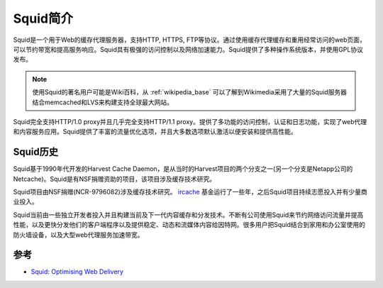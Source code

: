 .. _introduce_squid:

===========
Squid简介
===========

Squid是一个用于Web的缓存代理服务器，支持HTTP, HTTPS, FTP等协议。通过使用缓存代理缓存和重用经常访问的web页面，可以节约带宽和提高服务响应。Squid具有极强的访问控制以及网络加速能力。Squid提供了多种操作系统版本，并使用GPL协议发布。

.. note::

   使用Squid的著名用户可能是Wiki百科，从 :ref:`wikipedia_base` 可以了解到Wikimedia采用了大量的Squid服务器结合memcached和LVS来构建支持全球最大网站。

.. figure:: ../../../_static/web/proxy/squid/squid_log.jpg
   :scale: 75

Squid完全支持HTTP/1.0 proxy并且几乎完全支持HTTP/1.1 proxy。提供了多功能的访问控制，认证和日志功能，实现了web代理和内容服务应用。Squid提供了丰富的流量优化选项，并且大多数选项默认激活以便安装和提供高性能。

Squid历史
==========

Squid基于1990年代开发的Harvest Cache Daemon，是从当时的Harvest项目的两个分支之一(另一个分支是Netapp公司的Netcache)。Squid是有NSF捐赠资助的项目，该项目涉及缓存技术研究。

Squid项目由NSF捐赠(NCR-9796082)涉及缓存技术研究。 `ircache <http://www.ircache.net/>`_ 基金运行了一些年，之后Squid项目持续志愿投入并有少量商业投入。

Squid当前由一些独立开发者投入并且构建当前及下一代内容缓存和分发技术。不断有公司使用Squid来节约网络访问流量并提高性能，以及更快分发他们的客户端程序以及提供稳定、动态和流媒体内容给因特网。很多用户把Squid结合到家用和办公室使用的防火墙设备，以及大型web代理服务加速带宽。

参考
=======

- `Squid: Optimising Web Delivery <http://www.squid-cache.org/>`_
